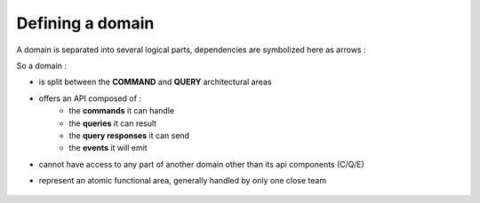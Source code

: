 
Defining a domain
========================

A domain is separated into several logical parts, dependencies are symbolized here as arrows :

.. image:: ../img/command_and_query_side.png
    :align: center
    :scale: 100%

So a domain :

* is split between the **COMMAND** and **QUERY** architectural areas
* offers an API composed of :
    * the **commands** it can handle
    * the **queries** it can result
    * the **query responses** it can send
    * the **events** it will emit
* cannot have access to any part of another domain other than its api components (C/Q/E)
* represent an atomic functional area, generally handled by only one close team

    .. toctree::
        :maxdepth: 3

        1_implementing_a_domain
        2_defining_the_query_side
        3_defining_the_command_side
        4_defining_a_domain_service
        5_defining_an_event_system
        6_using_validation
        7_using_alias